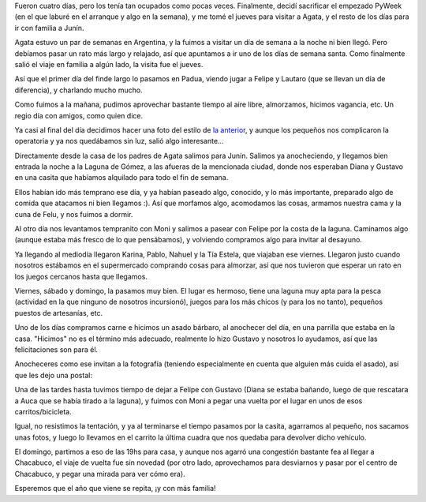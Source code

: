 .. title: Semana santa
.. date: 2010-04-12 20:14:52
.. tags: paseo, visita, juego, Python, familia, Junín

Fueron cuatro días, pero los tenía tan ocupados como pocas veces. Finalmente, decidí sacrificar el empezado PyWeek (en el que laburé en el arranque y algo en la semana), y me tomé el jueves para visitar a Agata, y el resto de los días para ir con familia a Junín.

Agata estuvo un par de semanas en Argentina, y la fuimos a visitar un día de semana a la noche ni bien llegó. Pero debíamos pasar un rato más largo y relajado, así que apuntamos a ir uno de los días de semana santa. Como finalmente salió el viaje en familia a algún lado, la visita fue el jueves.

Así que el primer día del finde largo lo pasamos en Padua, viendo jugar a Felipe y Lautaro (que se llevan un día de diferencia), y charlando mucho mucho.

.. image:: http://www.taniquetil.com.ar/facundo/imgs/semsanta10-elduodinamico.jpg
    :alt: Felipe y Lautaro

Como fuimos a la mañana, pudimos aprovechar bastante tiempo al aire libre, almorzamos, hicimos vagancia, etc. Un regio día con amigos, como quien dice.

Ya casi al final del día decidimos hacer una foto del estilo de `la anterior <http://www.taniquetil.com.ar/plog/post/1/343>`_, y aunque los pequeños nos complicaron la operatoria y ya nos quedábamos sin luz, salió algo interesante...

.. image:: http://www.taniquetil.com.ar/facundo/imgs/semsanta10-losseis.jpg
    :alt: Los seis!

Directamente desde la casa de los padres de Agata salimos para Junín. Salimos ya anocheciendo, y llegamos bien entrada la noche a la Laguna de Gómez, a las afueras de la mencionada ciudad, donde nos esperaban Diana y Gustavo en una casita que habíamos alquilado para todo el fin de semana.

Ellos habían ido más temprano ese día, y ya habían paseado algo, conocido, y lo más importante, preparado algo de comida que atacamos ni bien llegamos :). Así que morfamos algo, acomodamos las cosas, armamos nuestra cama y la cuna de Felu, y nos fuimos a dormir.

Al otro día nos levantamos tempranito con Moni y salimos a pasear con Felipe por la costa de la laguna. Caminamos algo (aunque estaba más fresco de lo que pensábamos), y volviendo compramos algo para invitar al desayuno.

Ya llegando al mediodía llegaron Karina, Pablo, Nahuel y la Tía Estela, que viajaban ese viernes. Llegaron justo cuando nosotros estábamos en el supermercado comprando cosas para almorzar, así que nos tuvieron que esperar un rato en los juegos cercanos hasta que llegamos.

Viernes, sábado y domingo, la pasamos muy bien. El lugar es hermoso, tiene una laguna muy apta para la pesca (actividad en la que ninguno de nosotros incursionó), juegos para los más chicos (y para los no tanto), pequeños puestos de artesanías, etc.

.. image:: http://www.taniquetil.com.ar/facundo/imgs/semsanta10-jugando.jpg
    :alt: Felu y Moni en el tambor

Uno de los días compramos carne e hicimos un asado bárbaro, al anochecer del día, en una parrilla que estaba en la casa. "Hicimos" no es el término más adecuado, realmente lo hizo Gustavo y nosotros lo ayudamos, así que las felicitaciones son para él.

Anocheceres como ese invitan a la fotografía (teniendo especialmente en cuenta que alguien más cuida el asado), así que les dejo una postal:

.. image:: http://www.taniquetil.com.ar/facundo/imgs/semsanta10-lagunadegomez.jpg
    :alt: Atardecer

Una de las tardes hasta tuvimos tiempo de dejar a Felipe con Gustavo (Diana se estaba bañando, luego de que rescatara a Auca que se había tirado a la laguna), y fuimos con Moni a pegar una vuelta por el lugar en unos de esos carritos/bicicleta.

Igual, no resistimos la tentación, y ya al terminarse el tiempo pasamos por la casita, agarramos al pequeño, nos sacamos unas fotos, y luego lo llevamos en el carrito la última cuadra que nos quedaba para devolver dicho vehículo.

.. image:: http://www.taniquetil.com.ar/facundo/imgs/semsanta10-paseando.jpg
    :alt: Paseando

El domingo, partimos a eso de las 19hs para casa, y aunque nos agarró una congestión bastante fea al llegar a Chacabuco, el viaje de vuelta fue sin novedad (por otro lado, aprovechamos para desviarnos y pasar por el centro de Chacabuco, y pegar una mirada para ver cómo era).

Esperemos que el año que viene se repita, ¡y con más familia!
